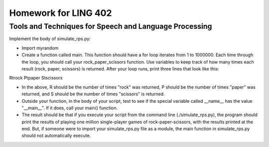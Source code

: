 =====================
Homework for LING 402
=====================

--------------------------------------------------------
Tools and Techniques for Speech and Language Processing
--------------------------------------------------------


Implement the body of simulate_rps.py:

* Import myrandom

* Create a function called main. This function should have a for loop iterates from 1 to 1000000. Each time through the loop, you should call your rock_paper_scissors function. Use variables to keep track of how many times each result (rock, paper, scissors) is returned. After your loop runs, print three lines that look like this:

R\trock
P\tpaper
S\tscissors

* In the above, R should be the number of times "rock" was returned, P should be the number of times "paper" was returned, and S should be the number of times "scissors" is returned.

* Outside your function, in the body of your script, test to see if the special variable called __name__ has the value "__main__". If it does, call your main() function.

* The result should be that if you execute your script from the command line (./simulate_rps.py), the program should print the results of playing one million single-player games of rock-paper-scissors, with the results printed at the end. But, if someone were to import your simulate_rps.py file as a module, the main function in simulate_rps.py should not automatically execute.

